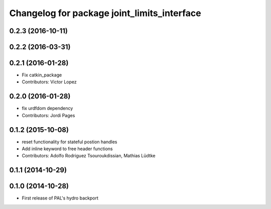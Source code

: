 ^^^^^^^^^^^^^^^^^^^^^^^^^^^^^^^^^^^^^^^^^^^^
Changelog for package joint_limits_interface
^^^^^^^^^^^^^^^^^^^^^^^^^^^^^^^^^^^^^^^^^^^^

0.2.3 (2016-10-11)
------------------

0.2.2 (2016-03-31)
------------------

0.2.1 (2016-01-28)
------------------
* Fix catkin_package
* Contributors: Victor Lopez

0.2.0 (2016-01-28)
------------------
* fix urdfdom dependency
* Contributors: Jordi Pages

0.1.2 (2015-10-08)
------------------
* reset functionality for stateful postion handles
* Add inline keyword to free header functions
* Contributors: Adolfo Rodriguez Tsouroukdissian, Mathias Lüdtke

0.1.1 (2014-10-29)
------------------

0.1.0 (2014-10-28)
------------------
* First release of PAL's hydro backport
